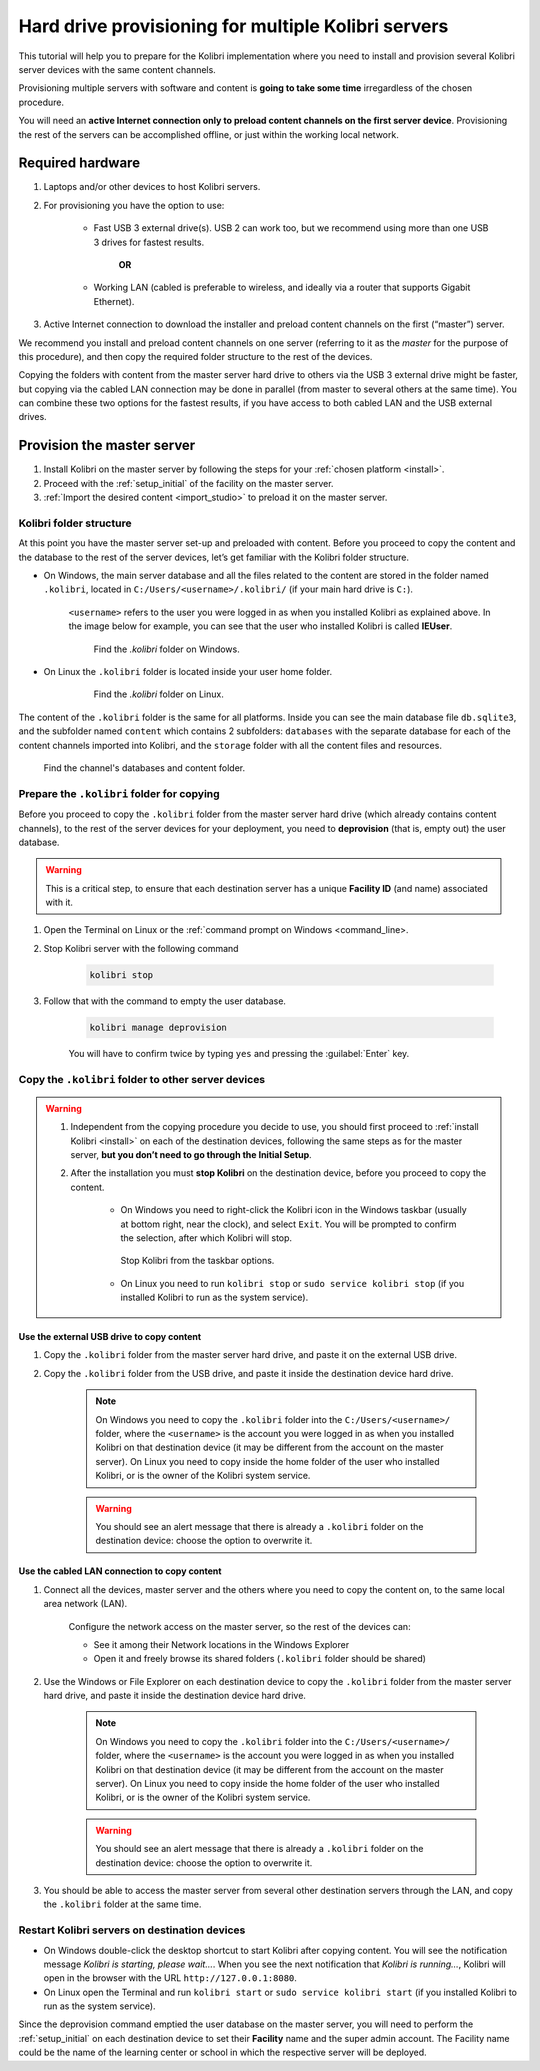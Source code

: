 .. _provision:

Hard drive provisioning for multiple Kolibri servers
====================================================

This tutorial will help you to prepare for the Kolibri implementation where you need to install and provision several Kolibri server devices with the same content channels.

Provisioning multiple servers with software and content is **going to take some time** irregardless of the chosen procedure. 

You will need an **active Internet connection only to preload content channels on the first server device**. Provisioning the rest of the servers can be accomplished offline, or just within the working local network.

Required hardware
-----------------

#. Laptops and/or other devices to host Kolibri servers.
#. For provisioning you have the option to use:

	* Fast USB 3 external drive(s). USB 2 can work too, but we recommend using more than one USB 3 drives for fastest results.

		**OR**

	* Working LAN (cabled is preferable to wireless, and ideally via a router that supports Gigabit Ethernet).

#. Active Internet connection to download the installer and preload content channels on the first (“master”) server.

We recommend you install and preload content channels on one server (referring to it as the *master* for the purpose of this procedure), and then copy the required folder structure to the rest of the devices.

Copying the folders with content from the master server hard drive to others via the USB 3 external drive might be faster, but copying via the cabled LAN connection may be done in parallel (from master to several others at the same time). You can combine these two options for the fastest results, if you have access to both cabled LAN and the USB external drives.

Provision the master server
---------------------------

#. Install Kolibri on the master server by following the steps for your :ref:`chosen platform <install>`.
#. Proceed with the :ref:`setup_initial` of the facility on the master server.
#. :ref:`Import the desired content <import_studio>` to preload it on the master server.


Kolibri folder structure
************************

At this point you have the master server set-up and preloaded with content. Before you proceed to copy the content and the database to the rest of the server devices, let’s get familiar with the Kolibri folder structure.

* On Windows, the main server database and all the files related to the content are stored in the folder named ``.kolibri``, located in ``C:/Users/<username>/.kolibri/`` (if your main hard drive is ``C:``).

	``<username>`` refers to the user you were logged in as when you installed Kolibri as explained above. In the image below for example, you can see that the user who installed Kolibri is called **IEUser**.

	.. figure:: /img/IEUser.gif
	    :alt:  

	    Find the `.kolibri` folder on Windows.

* On Linux the ``.kolibri`` folder is located inside your user home folder.
  
	.. figure:: /img/linux.kolibri.png
	    :alt:  

	    Find the `.kolibri` folder on Linux.

The content of the ``.kolibri`` folder is the same for all platforms. Inside you can see the main database file ``db.sqlite3``, and the subfolder named ``content`` which contains 2 subfolders: ``databases`` with the separate database for each of the content channels imported into Kolibri, and the ``storage`` folder with all the content files and resources.

.. figure:: /img/db-and-content.gif
    :alt:  

    Find the channel's databases and content folder.


Prepare the ``.kolibri`` folder for copying
*******************************************

Before you proceed to copy the ``.kolibri`` folder from the master server hard drive (which already contains content channels), to the rest of the server devices for your deployment, you need to **deprovision** (that is, empty out) the user database.

.. warning:: This is a critical step, to ensure that each destination server has a unique **Facility ID** (and name) associated with it.

#. Open the Terminal on Linux or the :ref:`command prompt on Windows <command_line>.

#. Stop Kolibri server with the following command

	.. code-block:: bash

	  kolibri stop

#. Follow that with the command to empty the user database.

	.. code-block:: bash

  		kolibri manage deprovision

	
	You will have to confirm twice by typing ``yes`` and pressing the :guilabel:`Enter` key.


Copy the ``.kolibri`` folder to other server devices
****************************************************

.. warning:: 
	#. Independent from the copying procedure you decide to use, you should first proceed to :ref:`install Kolibri <install>` on each of the destination devices, following the same steps as for the master server, **but you don’t need to go through the Initial Setup**.

	#. After the installation you must **stop Kolibri** on the destination device, before you proceed to copy the content.

		* On Windows you need to right-click the Kolibri icon in the Windows taskbar (usually at bottom right, near the clock), and select ``Exit``. You will be prompted to confirm the selection, after which Kolibri will stop. 

		.. figure:: ../../img/taskbar-options.png
			:alt: When you right click the Kolibri taskbar icon, you can see the taskbar options.

			Stop Kolibri from the taskbar options.


		* On Linux you need to run ``kolibri stop`` or ``sudo service kolibri stop`` (if you installed Kolibri to run as the system service).


Use the external USB drive to copy content
""""""""""""""""""""""""""""""""""""""""""

#. Copy the ``.kolibri`` folder from the master server hard drive, and paste it on the external USB drive.
#. Copy the ``.kolibri`` folder from the USB drive, and paste it inside the destination device hard drive. 

	.. note:: On Windows you need to copy the ``.kolibri`` folder into the ``C:/Users/<username>/`` folder, where the ``<username>`` is the account you were logged in as when you installed Kolibri on that destination device (it may be different from the account on the master server). On Linux you need to copy inside the home folder of the user who installed Kolibri, or is the owner of the Kolibri system service.

	.. warning:: You should see an alert message that there is already a  ``.kolibri`` folder on the destination device: choose the option to overwrite it.


Use the cabled LAN connection to copy content
"""""""""""""""""""""""""""""""""""""""""""""

#. Connect all the devices, master server and the others where you need to copy the content on, to the same local area network (LAN).
	
	Configure the network access on the master server, so the rest of the devices can:

	* See it among their Network locations in the Windows Explorer
	* Open it and freely browse its shared folders (``.kolibri`` folder should be shared)
  
#. Use the Windows or File Explorer on each destination device to copy the ``.kolibri`` folder from the master server hard drive, and paste it inside the destination device hard drive. 

	.. note:: On Windows you need to copy the ``.kolibri`` folder into the ``C:/Users/<username>/`` folder, where the ``<username>`` is the account you were logged in as when you installed Kolibri on that destination device (it may be different from the account on the master server). On Linux you need to copy inside the home folder of the user who installed Kolibri, or is the owner of the Kolibri system service.

	.. warning:: You should see an alert message that there is already a  ``.kolibri`` folder on the destination device: choose the option to overwrite it.

#. You should be able to access the master server from several other destination servers through the LAN, and copy the ``.kolibri`` folder at the same time. 


Restart Kolibri servers on destination devices
**********************************************

* On Windows double-click the desktop shortcut to start Kolibri after copying content. You will see the notification message *Kolibri is starting, please wait…*. When you see the next notification that *Kolibri is running…*, Kolibri will open in the browser with the URL ``http://127.0.0.1:8080``.
* On Linux open the Terminal and run ``kolibri start`` or ``sudo service kolibri start`` (if you installed Kolibri to run as the system service).

Since the deprovision command emptied the user database on the master server, you will need to perform  the :ref:`setup_initial` on each destination device to set their **Facility** name and the super admin account. The Facility name could be the name of the learning center or school in which the respective server will be deployed.
